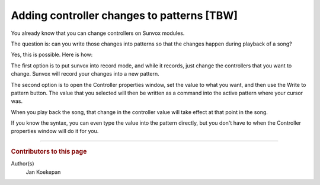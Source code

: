 ===========================================
Adding controller changes to patterns [TBW]
===========================================

You already know that you can change controllers on Sunvox modules.

The question is: can you write those changes into patterns so that the changes happen during playback of a song?

Yes, this is possible. Here is how:

The first option is to put sunvox into record mode, and while it records, just change the controllers that you want to change.
Sunvox will record your changes into a new pattern.

The second option is to open the Controller properties window, set the value to what you want, and then use the Write to pattern button.
The value that you selected will then be written as a command into the active pattern where your cursor was.

When you play back the song, that change in the controller value will take effect at that point in the song.

If you know the syntax, you can even type the value into the pattern directly, but you don't have to when the Controller properties window will do it for you.

----

..  rubric:: Contributors to this page

Author(s)
  Jan Koekepan
